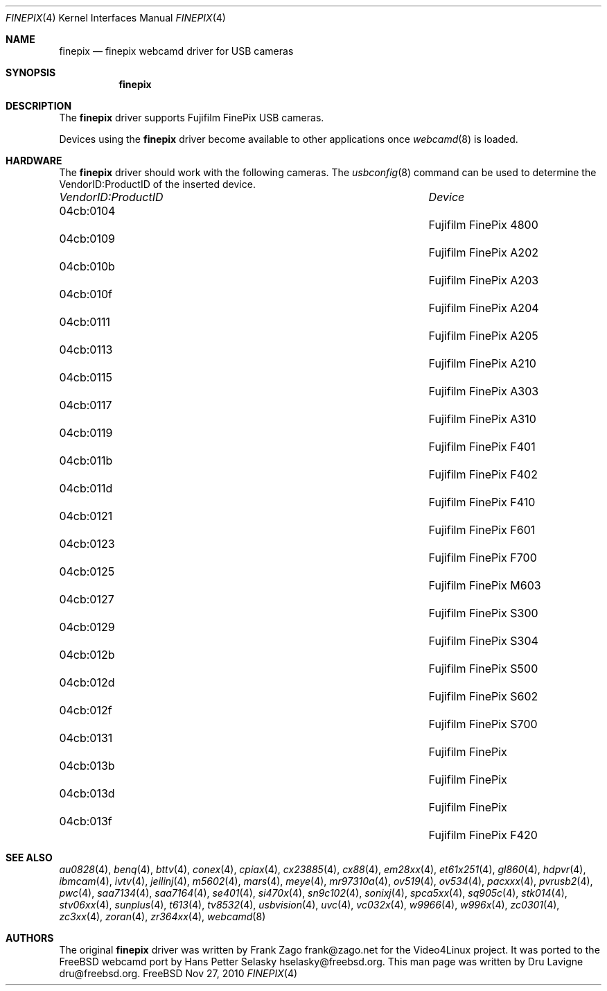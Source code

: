 .\"
.\" Copyright (c) 2010 Dru Lavigne <dru@freebsd.org>
.\"
.\" All rights reserved.
.\"
.\" Redistribution and use in source and binary forms, with or without
.\" modification, are permitted provided that the following conditions
.\" are met:
.\" 1. Redistributions of source code must retain the above copyright
.\"    notice, this list of conditions and the following disclaimer.
.\" 2. Redistributions in binary form must reproduce the above copyright
.\"    notice, this list of conditions and the following disclaimer in the
.\"    documentation and/or other materials provided with the distribution.
.\"
.\" THIS SOFTWARE IS PROVIDED BY THE AUTHOR AND CONTRIBUTORS ``AS IS'' AND
.\" ANY EXPRESS OR IMPLIED WARRANTIES, INCLUDING, BUT NOT LIMITED TO, THE
.\" IMPLIED WARRANTIES OF MERCHANTABILITY AND FITNESS FOR A PARTICULAR PURPOSE
.\" ARE DISCLAIMED.  IN NO EVENT SHALL THE AUTHOR OR CONTRIBUTORS BE LIABLE
.\" FOR ANY DIRECT, INDIRECT, INCIDENTAL, SPECIAL, EXEMPLARY, OR CONSEQUENTIAL 
.\" DAMAGES (INCLUDING, BUT NOT LIMITED TO, PROCUREMENT OF SUBSTITUTE GOODS
.\" OR SERVICES; LOSS OF USE, DATA, OR PROFITS; OR BUSINESS INTERRUPTION)
.\" HOWEVER CAUSED AND ON ANY THEORY OF LIABILITY, WHETHER IN CONTRACT, STRICT
.\" LIABILITY, OR TORT (INCLUDING NEGLIGENCE OR OTHERWISE) ARISING IN ANY WAY
.\" OUT OF THE USE OF THIS SOFTWARE, EVEN IF ADVISED OF THE POSSIBILITY OF
.\" SUCH DAMAGE.
.\"
.\"
.Dd Nov 27, 2010
.Dt FINEPIX 4
.Os FreeBSD
.Sh NAME
.Nm finepix
.Nd  finepix webcamd driver for USB cameras
.Sh SYNOPSIS
.Nm
.Sh DESCRIPTION
The
.Nm
driver supports Fujifilm FinePix USB cameras. 
.Pp
Devices using the
.Nm
driver become available to other applications once
.Xr webcamd 8
is loaded.
.Sh HARDWARE
The
.Nm
driver should work with the following cameras. The
.Xr usbconfig 8
command can be used to determine the VendorID:ProductID of the inserted device. 
.Pp
.Bl -column -compact ".Li 0fe9:d62" "DViCO FusionHDTV USB"
.It Em "VendorID:ProductID" Ta Em Device
.It 04cb:0104		Fujifilm FinePix 4800
.It 04cb:0109		Fujifilm FinePix A202
.It 04cb:010b	 	Fujifilm FinePix A203
.It 04cb:010f	 	Fujifilm FinePix A204
.It 04cb:0111	 	Fujifilm FinePix A205
.It 04cb:0113	 	Fujifilm FinePix A210
.It 04cb:0115	 	Fujifilm FinePix A303
.It 04cb:0117	 	Fujifilm FinePix A310
.It 04cb:0119	 	Fujifilm FinePix F401
.It 04cb:011b	 	Fujifilm FinePix F402
.It 04cb:011d	 	Fujifilm FinePix F410
.It 04cb:0121	 	Fujifilm FinePix F601
.It 04cb:0123	 	Fujifilm FinePix F700
.It 04cb:0125	 	Fujifilm FinePix M603
.It 04cb:0127	 	Fujifilm FinePix S300
.It 04cb:0129	 	Fujifilm FinePix S304
.It 04cb:012b	 	Fujifilm FinePix S500
.It 04cb:012d	 	Fujifilm FinePix S602
.It 04cb:012f	 	Fujifilm FinePix S700
.It 04cb:0131	 	Fujifilm FinePix
.It 04cb:013b	 	Fujifilm FinePix
.It 04cb:013d	 	Fujifilm FinePix
.It 04cb:013f	 	Fujifilm FinePix F420
.El
.Pp
.Sh SEE ALSO
.Xr  au0828 4 ,
.Xr  benq 4 ,
.Xr  bttv 4 ,
.Xr  conex 4 ,
.Xr  cpiax 4 ,
.Xr  cx23885 4 ,
.Xr  cx88 4 ,
.Xr  em28xx 4 ,
.Xr  et61x251 4 ,
.Xr  gl860 4 ,
.Xr  hdpvr 4 ,
.Xr  ibmcam 4 ,
.Xr  ivtv 4 ,
.Xr  jeilinj 4 ,
.Xr  m5602 4 ,
.Xr  mars 4 ,
.Xr  meye 4 ,
.Xr  mr97310a 4 ,
.Xr ov519 4 ,
.Xr ov534 4 ,
.Xr pacxxx 4 ,
.Xr pvrusb2 4 ,
.Xr pwc 4 ,
.Xr saa7134 4 ,
.Xr saa7164 4 ,
.Xr se401 4 ,
.Xr si470x 4 ,
.Xr sn9c102 4 ,
.Sr sn9c20x 4 ,
.Xr sonixj 4 ,
.Xr spca5xx 4 ,
.Xr sq905c 4 ,
.Xr stk014 4 ,
.Xr stv06xx 4 ,
.Xr sunplus 4 ,
.Xr t613 4 ,
.Xr tv8532 4 ,
.Xr usbvision 4 ,
.Xr uvc 4 ,
.Xr vc032x 4 ,
.Xr w9966 4 ,
.Xr w996x 4 ,
.Xr zc0301 4 ,
.Xr zc3xx 4 ,
.Xr zoran 4 ,
.Xr zr364xx 4 ,
.Xr webcamd 8
.Sh AUTHORS
.An -nosplit
The original
.Nm
driver was written by 
.An Frank Zago frank@zago.net
for the Video4Linux project. It was ported to the FreeBSD webcamd port by 
.An Hans Petter Selasky hselasky@freebsd.org .
This man page was written by 
.An Dru Lavigne dru@freebsd.org .
.Pp
